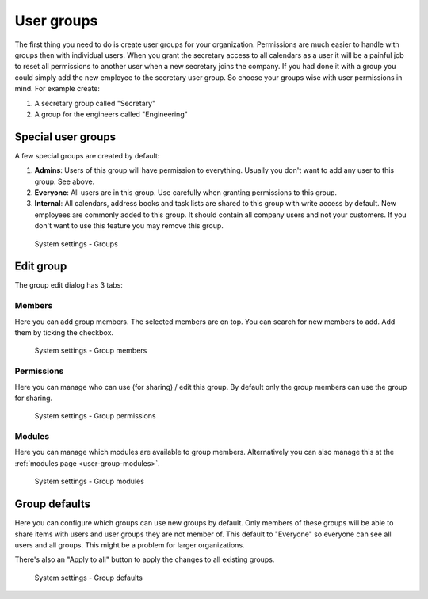 .. _user-groups:

User groups
===========

The first thing you need to do is create user groups for your organization. 
Permissions are much easier to handle with groups then with individual users. 
When you grant the secretary access to all calendars as a user it will be a 
painful job to reset all permissions to another user when a new secretary joins 
the company. If you had done it with a group you could simply add the new 
employee to the secretary user group. So choose your groups wise with user 
permissions in mind. For example create:

1. A secretary group called "Secretary"
2. A group for the engineers called "Engineering"

Special user groups
-------------------

A few special groups are created by default:

1. **Admins**: Users of this group will have permission to everything. Usually 
   you don't want to add any user to this group. See above.

2. **Everyone**: All users are in this group. Use carefully when granting 
   permissions to this group.

3. **Internal**: All calendars, address books and task lists are shared to this 
   group with write access by default. New employees are commonly added to this 
   group. It should contain all company users and not your customers. If you 
   don't want to use this feature you may remove this group.

.. figure:: /_static/system-settings/groups.png
   :alt: System Settings - Groups

   System settings - Groups


Edit group
----------

The group edit dialog has 3 tabs:

Members
```````
Here you can add group members. The selected members are on top. You can search for 
new members to add. Add them by ticking the checkbox.

.. figure:: /_static/system-settings/group-members.png
   :alt: System Settings - Group members
   :width: 100%

   System settings - Group members


Permissions
````````````
Here you can manage who can use (for sharing) / edit this group. By default only the 
group members can use the group for sharing.

.. figure:: /_static/system-settings/group-permissions.png
   :alt: System Settings - Group permissions
   :width: 100%

   System settings - Group permissions

.. _user-group-modules:

Modules
```````
Here you can manage which modules are available to group members.
Alternatively you can also manage this at the :ref:`modules page <user-group-modules>`.

.. figure:: /_static/system-settings/group-modules.png
   :alt: System Settings - Group modules
   :width: 100%

   System settings - Group modules

.. _user-groups-defaults:

Group defaults
--------------

Here you can configure which groups can use new groups by default. Only members
of these groups will be able to share items with users and user groups they 
are not member of. This default to "Everyone" so everyone can see all users and
all groups. This might be a problem for larger organizations.

There's also an "Apply to all" button to apply the changes to all existing groups.

.. figure:: /_static/system-settings/group-defaults.png
   :alt: System Settings - Group defaults

   System settings - Group defaults
